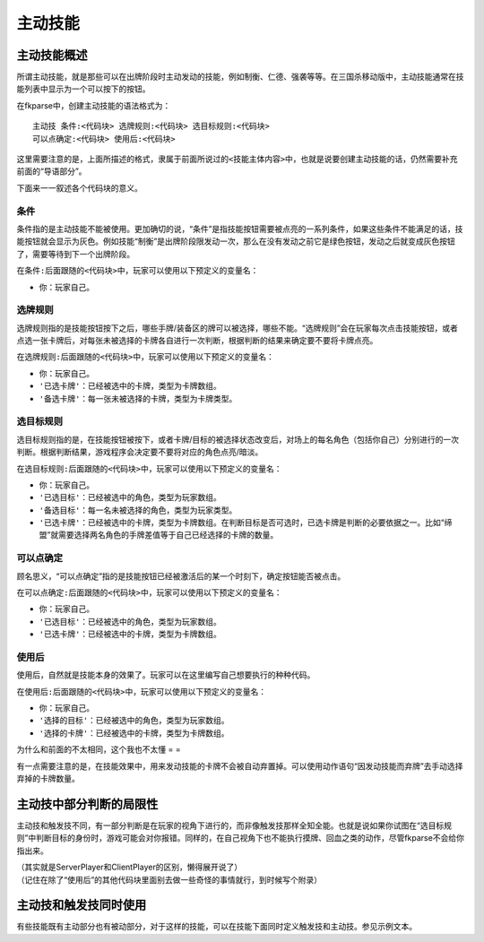 主动技能
========

主动技能概述
------------

所谓主动技能，就是那些可以在出牌阶段时主动发动的技能，例如制衡、仁德、强袭等等。在三国杀移动版中，主动技能通常在技能列表中显示为一个可以按下的按钮。

在fkparse中，创建主动技能的语法格式为：

::

    主动技 条件:<代码块> 选牌规则:<代码块> 选目标规则:<代码块>
    可以点确定:<代码块> 使用后:<代码块>

这里需要注意的是，上面所描述的格式，隶属于前面所说过的\ ``<技能主体内容>``\ 中，也就是说要创建主动技能的话，仍然需要补充前面的“导语部分”。

下面来一一叙述各个\ ``代码块``\ 的意义。

条件
~~~~

条件指的是主动技能不能被使用。更加确切的说，“条件”是指技能按钮需要被点亮的一系列条件，如果这些条件不能满足的话，技能按钮就会显示为灰色。例如技能“制衡”是出牌阶段限发动一次，那么在没有发动之前它是绿色按钮，发动之后就变成灰色按钮了，需要等待到下一个出牌阶段。

在\ ``条件:``\ 后面跟随的\ ``<代码块>``\ 中，玩家可以使用以下预定义的变量名：

-  ``你``\ ：玩家自己。

选牌规则
~~~~~~~~

选牌规则指的是技能按钮按下之后，哪些手牌/装备区的牌可以被选择，哪些不能。“选牌规则”会在玩家每次点击技能按钮，或者点选一张卡牌后，对每张未被选择的卡牌各自进行一次判断，根据判断的结果来确定要不要将卡牌点亮。

在\ ``选牌规则:``\ 后面跟随的\ ``<代码块>``\ 中，玩家可以使用以下预定义的变量名：

-  ``你``\ ：玩家自己。

-  ``'已选卡牌'``\ ：已经被选中的卡牌，类型为卡牌数组。

-  ``'备选卡牌'``\ ：每一张未被选择的卡牌，类型为卡牌类型。

选目标规则
~~~~~~~~~~

选目标规则指的是，在技能按钮被按下，或者卡牌/目标的被选择状态改变后，对场上的每名角色（包括你自己）分别进行的一次判断。根据判断结果，游戏程序会决定要不要将对应的角色点亮/暗淡。

在\ ``选目标规则:``\ 后面跟随的\ ``<代码块>``\ 中，玩家可以使用以下预定义的变量名：

-  ``你``\ ：玩家自己。

-  ``'已选目标'``\ ：已经被选中的角色，类型为玩家数组。

-  ``'备选目标'``\ ：每一名未被选择的角色，类型为玩家类型。

-  ``'已选卡牌'``\ ：已经被选中的卡牌，类型为卡牌数组。在判断目标是否可选时，已选卡牌是判断的必要依据之一。比如“缔盟”就需要选择两名角色的手牌差值等于自己已经选择的卡牌的数量。

可以点确定
~~~~~~~~~~

顾名思义，“可以点确定”指的是技能按钮已经被激活后的某一个时刻下，确定按钮能否被点击。

在\ ``可以点确定:``\ 后面跟随的\ ``<代码块>``\ 中，玩家可以使用以下预定义的变量名：

-  ``你``\ ：玩家自己。

-  ``'已选目标'``\ ：已经被选中的角色，类型为玩家数组。

-  ``'已选卡牌'``\ ：已经被选中的卡牌，类型为卡牌数组。

使用后
~~~~~~

使用后，自然就是技能本身的效果了。玩家可以在这里编写自己想要执行的种种代码。

在\ ``使用后:``\ 后面跟随的\ ``<代码块>``\ 中，玩家可以使用以下预定义的变量名：

-  ``你``\ ：玩家自己。

-  ``'选择的目标'``\ ：已经被选中的角色，类型为玩家数组。

-  ``'选择的卡牌'``\ ：已经被选中的卡牌，类型为卡牌数组。

为什么和前面的不太相同，这个我也不太懂 = =

有一点需要注意的是，在技能效果中，用来发动技能的卡牌不会被自动弃置掉。可以使用动作语句“因发动技能而弃牌”去手动选择弃掉的卡牌数量。

主动技中部分判断的局限性
------------------------

主动技和触发技不同，有一部分判断是在玩家的视角下进行的，而非像触发技那样全知全能。也就是说如果你试图在“选目标规则”中判断目标的身份时，游戏可能会对你报错。同样的，在自己视角下也不能执行摸牌、回血之类的动作，尽管fkparse不会给你指出来。

| （其实就是ServerPlayer和ClientPlayer的区别，懒得展开说了）
| （记住在除了“使用后”的其他代码块里面别去做一些奇怪的事情就行，到时候写个附录）

主动技和触发技同时使用
----------------------

有些技能既有主动部分也有被动部分，对于这样的技能，可以在技能下面同时定义触发技和主动技。参见示例文本。
